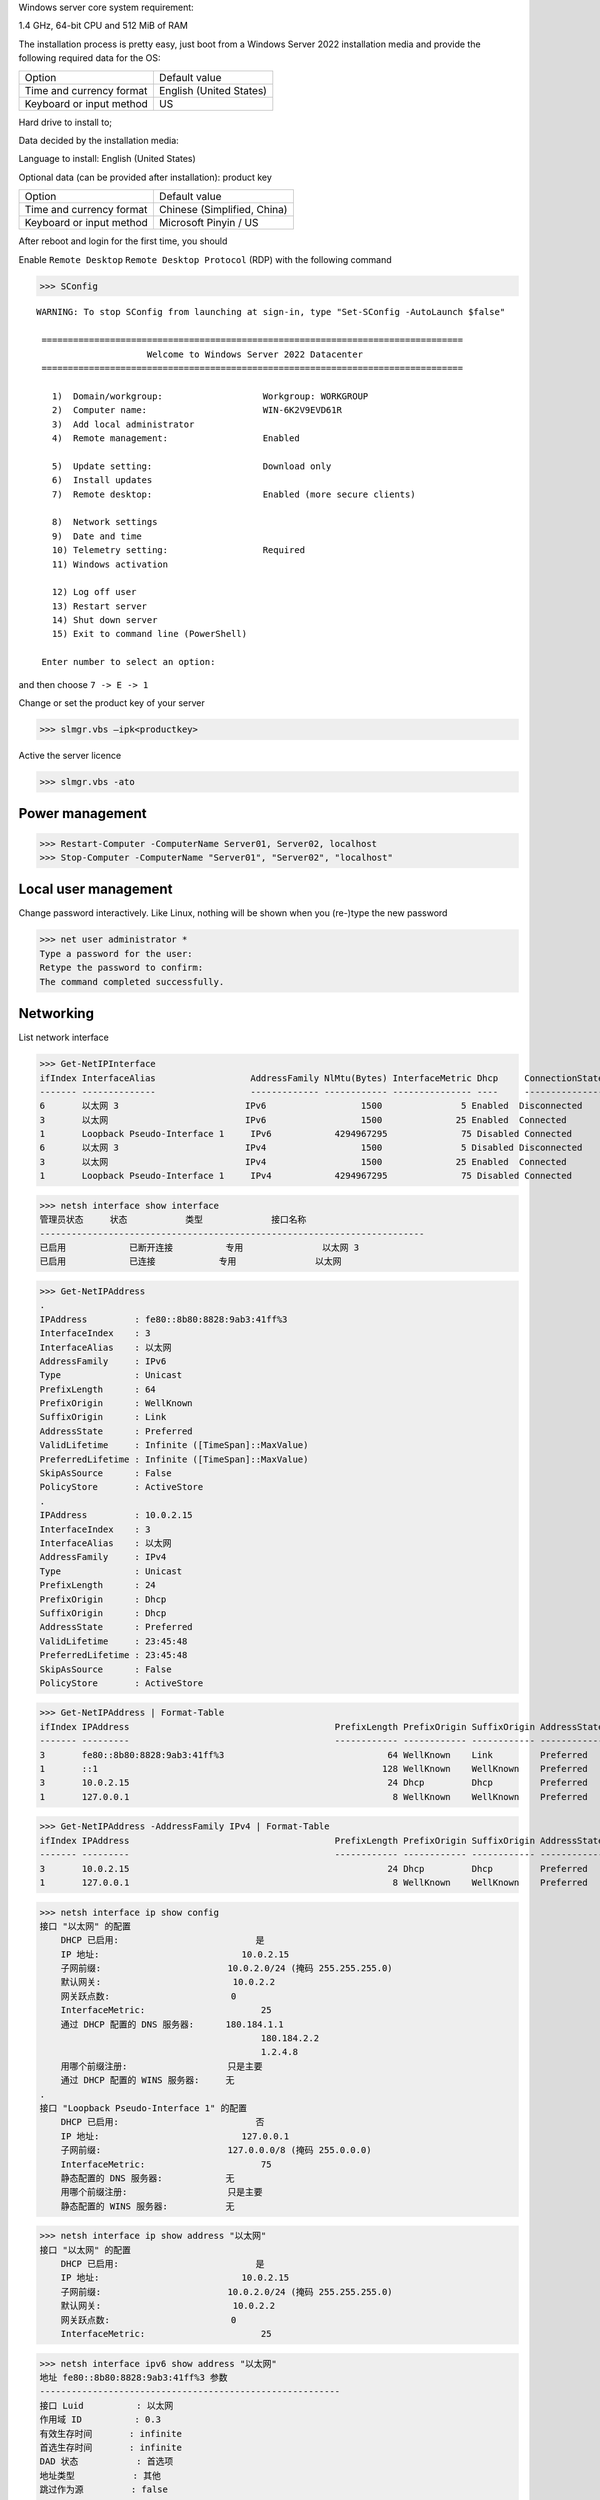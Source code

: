 Windows server core system requirement:

1.4 GHz, 64-bit CPU and 512 MiB of RAM

The installation process is pretty easy, just boot from a Windows Server 2022 installation media and provide the following required data for the OS:

======================== ========================
          Option              Default value
------------------------ ------------------------
Time and currency format English (United States)
Keyboard or input method US
======================== ========================

Hard drive to install to;

Data decided by the installation media:

Language to install: English (United States)

Optional data (can be provided after installation): product key

======================== ============================
          Option              Default value
Time and currency format Chinese (Simplified, China)
Keyboard or input method Microsoft Pinyin / US
======================== ============================

After reboot and login for the first time, you should

Enable ``Remote Desktop`` ``Remote Desktop Protocol`` (RDP) with the following command

>>> SConfig

::

 WARNING: To stop SConfig from launching at sign-in, type "Set-SConfig -AutoLaunch $false"

  ================================================================================
                      Welcome to Windows Server 2022 Datacenter
  ================================================================================

    1)  Domain/workgroup:                   Workgroup: WORKGROUP
    2)  Computer name:                      WIN-6K2V9EVD61R
    3)  Add local administrator
    4)  Remote management:                  Enabled

    5)  Update setting:                     Download only
    6)  Install updates
    7)  Remote desktop:                     Enabled (more secure clients)

    8)  Network settings
    9)  Date and time
    10) Telemetry setting:                  Required
    11) Windows activation

    12) Log off user
    13) Restart server
    14) Shut down server
    15) Exit to command line (PowerShell)

  Enter number to select an option:

and then choose ``7 -> E -> 1``

Change or set the product key of your server

>>> slmgr.vbs –ipk<productkey>

Active the server licence

>>> slmgr.vbs -ato

Power management
----------------

>>> Restart-Computer -ComputerName Server01, Server02, localhost
>>> Stop-Computer -ComputerName "Server01", "Server02", "localhost"

Local user management
------------------------

Change password interactively. Like Linux, nothing will be shown when you (re-)type the new password

>>> net user administrator *
Type a password for the user:
Retype the password to confirm:
The command completed successfully.

Networking
----------

List network interface

>>> Get-NetIPInterface
ifIndex InterfaceAlias                  AddressFamily NlMtu(Bytes) InterfaceMetric Dhcp     ConnectionState PolicyStore
------- --------------                  ------------- ------------ --------------- ----     --------------- -----------
6       以太网 3                        IPv6                  1500               5 Enabled  Disconnected    ActiveStore
3       以太网                          IPv6                  1500              25 Enabled  Connected       ActiveStore
1       Loopback Pseudo-Interface 1     IPv6            4294967295              75 Disabled Connected       ActiveStore
6       以太网 3                        IPv4                  1500               5 Disabled Disconnected    ActiveStore
3       以太网                          IPv4                  1500              25 Enabled  Connected       ActiveStore
1       Loopback Pseudo-Interface 1     IPv4            4294967295              75 Disabled Connected       ActiveStore

>>> netsh interface show interface
管理员状态     状态           类型             接口名称
-------------------------------------------------------------------------
已启用            已断开连接          专用               以太网 3
已启用            已连接            专用               以太网

>>> Get-NetIPAddress
.
IPAddress         : fe80::8b80:8828:9ab3:41ff%3
InterfaceIndex    : 3
InterfaceAlias    : 以太网
AddressFamily     : IPv6
Type              : Unicast
PrefixLength      : 64
PrefixOrigin      : WellKnown
SuffixOrigin      : Link
AddressState      : Preferred
ValidLifetime     : Infinite ([TimeSpan]::MaxValue)
PreferredLifetime : Infinite ([TimeSpan]::MaxValue)
SkipAsSource      : False
PolicyStore       : ActiveStore
.
IPAddress         : 10.0.2.15
InterfaceIndex    : 3
InterfaceAlias    : 以太网
AddressFamily     : IPv4
Type              : Unicast
PrefixLength      : 24
PrefixOrigin      : Dhcp
SuffixOrigin      : Dhcp
AddressState      : Preferred
ValidLifetime     : 23:45:48
PreferredLifetime : 23:45:48
SkipAsSource      : False
PolicyStore       : ActiveStore

>>> Get-NetIPAddress | Format-Table
ifIndex IPAddress                                       PrefixLength PrefixOrigin SuffixOrigin AddressState PolicyStore
------- ---------                                       ------------ ------------ ------------ ------------ -----------
3       fe80::8b80:8828:9ab3:41ff%3                               64 WellKnown    Link         Preferred    ActiveStore
1       ::1                                                      128 WellKnown    WellKnown    Preferred    ActiveStore
3       10.0.2.15                                                 24 Dhcp         Dhcp         Preferred    ActiveStore
1       127.0.0.1                                                  8 WellKnown    WellKnown    Preferred    ActiveStore

>>> Get-NetIPAddress -AddressFamily IPv4 | Format-Table
ifIndex IPAddress                                       PrefixLength PrefixOrigin SuffixOrigin AddressState PolicyStore
------- ---------                                       ------------ ------------ ------------ ------------ -----------
3       10.0.2.15                                                 24 Dhcp         Dhcp         Preferred    ActiveStore
1       127.0.0.1                                                  8 WellKnown    WellKnown    Preferred    ActiveStore

>>> netsh interface ip show config
接口 "以太网" 的配置
    DHCP 已启用:                          是
    IP 地址:                           10.0.2.15
    子网前缀:                        10.0.2.0/24 (掩码 255.255.255.0)
    默认网关:                         10.0.2.2
    网关跃点数:                       0
    InterfaceMetric:                      25
    通过 DHCP 配置的 DNS 服务器:      180.184.1.1
                                          180.184.2.2
                                          1.2.4.8
    用哪个前缀注册:                   只是主要
    通过 DHCP 配置的 WINS 服务器:     无
.
接口 "Loopback Pseudo-Interface 1" 的配置
    DHCP 已启用:                          否
    IP 地址:                           127.0.0.1
    子网前缀:                        127.0.0.0/8 (掩码 255.0.0.0)
    InterfaceMetric:                      75
    静态配置的 DNS 服务器:            无
    用哪个前缀注册:                   只是主要
    静态配置的 WINS 服务器:           无

>>> netsh interface ip show address "以太网"
接口 "以太网" 的配置
    DHCP 已启用:                          是
    IP 地址:                           10.0.2.15
    子网前缀:                        10.0.2.0/24 (掩码 255.255.255.0)
    默认网关:                         10.0.2.2
    网关跃点数:                       0
    InterfaceMetric:                      25

>>> netsh interface ipv6 show address "以太网"
地址 fe80::8b80:8828:9ab3:41ff%3 参数
---------------------------------------------------------
接口 Luid          : 以太网
作用域 ID          : 0.3
有效生存时间       : infinite
首选生存时间       : infinite
DAD 状态           : 首选项
地址类型           : 其他
跳过作为源         : false

Set static IP, mask, gateway

>>> New-NetIPAddress -InterfaceAlias Ethernet -IPAddress 10.3.3.11 -PrefixLength 24 -DefaultGateway 10.3.3.1
>>> Set-NetIPAddress -InterfaceAlias Ethernet -IPAddress 10.3.3.11 -PrefixLength 24 -DefaultGateway 10.3.3.1

>>> netsh interface ipv4 set address "Local Area Connection" source=static 10.3.3.11 255.255.255.0 10.3.3.1

>>> Get-NetAdapter
Name      InterfaceDescription       ifIndex Status   MacAddress          LinkSpeed
----      --------------------       ------- ------   ----------          ---------
Ethernet  Intel(R) 82574L Gigabit...       6 Up       52-54-00-B3-8F-D6      1 Gbps

Change **only** the gateway of interface of specified name

>>> netsh interface ip set address name="Ethernet 2" static 10.3.3.6 255.255.255.0 10.3.3.254

>>> Get-DnsClientServerAddress -InterfaceIndex 6
InterfaceAlias  Interface Address ServerAddresses
                Index     Family
--------------  --------- ------- ---------------
Ethernet                6 IPv4    {192.168.122.1}
Ethernet                6 IPv6    {}

>>> Set-DnsClientServerAddress -InterfaceIndex 6 -ServerAddresses ("10.10.10.10")

Set primary DNS server

>>> netsh interface ipv4 add dnsserver "Local Area Connection" address=10.3.3.3 index=1

Set secondary DNS server

>>> netsh interface ipv4 add dnsserver "Local Area Connection" address=10.3.3.4 index=2

Remove DNS server from interface

>>> netsh interface ipv4 delete dnsservers "Local Area Connection" 10.3.3.4 (or all)

Set interface to DHCP

>>> netsh interface ipv4 set address "Local Area Connection" source=dhcp

Disable interface

>>> netsh interface set interface "Local Area Connection" disabled (or enabled to re-enable)

Get route table

>>> Get-NetRoute
ifIndex DestinationPrefix                              NextHop
------- -----------------                              -------
3       255.255.255.255/32                             0.0.0.0
.
1       ::1/128                                        ::

Get very verbose route information

>>> Get-NetRoute | Format-List -Property *

>>> New-NetRoute -DestinationPrefix "10.0.0.0/24" -InterfaceIndex 12 -NextHop 192.168.0.1 [-RouteMetric 128]

show current IPv4 route, 查看当前 IPv4 路由

removes all of the IP routes that have a next hop of ``192.168.0.1``
>>> Remove-NetRoute -NextHop "192.168.0.1"

>>> route [-4] PRINT

Add a new route, ``-p`` means persistant, 选项使以下路由配成持久生效（即重启后此路由仍在）

>>> route [-p] ADD 10.3.0.0 mask 255.255.0.0 10.3.3.254 [metric 10]
 操作完成!

>>> route ADD 3ffe::/32 3ffe::1

>>>  help curl
名称
    Invoke-WebRequest
.
语法
    Invoke-WebRequest [-Uri] <uri>  [<CommonParameters>]
.
别名
    iwr
    wget
    curl

Firewall
========

>>> New-NetFirewallRule -DisplayName "Allow inbound ICMPv4" -Direction Inbound -Protocol ICMPv4 -IcmpType Any -RemoteAddress LocalSubnet -Action Allow
>>> New-NetFirewallRule -DisplayName "Allow inbound ICMPv6" -Direction Inbound -Protocol ICMPv6 -IcmpType Any -RemoteAddress LocalSubnet -Action Allow

Service management
---------------------

List running service

>>> sc query

Start / stop a service

>>> sc start (service name)
>>> sc stop (service name)

Disable a service

>>> sc config (service name) start=disabled

Security
--------

>>> $User = "Domain01\User01"
>>> $PWord = ConvertTo-SecureString -String "P@sSwOrd" -AsPlainText -Force
>>> $credential = New-Object -TypeName System.Management.Automation.PSCredential -ArgumentList $User, $PWord

Interactively ask for a credential, and use the credential by using the variable

>>> $Cred = Get-Credential

Hardware (driver) management
-----------------------------

Query active drivers

>>> sc query type=driver

Install a driver

>>> pnputil -i -a oemdriver.inf

Storage management
---------------------

Find out available space on a drive

>>> Get-PSDrive C
>>> Get-CimInstance -ClassName Win32_LogicalDisk | Select-Object DeviceID, FreeSpace, Size
>>> fsutil volume diskFree C:

List PowerShell cmdlets in the `Storage`_ module (used for disk management)

>>> Get-Command -Module Storage | Measure-Object

>>> Get-Command -Module Storage

List Local Disks and Partitions

>>> Get-Disk -Number 6
Number Friendly Name Serial Number HealthStatus OperationalStatus Total Size Partition Style
------ ------------- ------------- ------------ ----------------- ---------- ---------------
0      QEMU HARDDISK QM00001       Healthy      Online                 16 GB MBR

>>> Get-Disk | Where-Object IsSystem -eq $True | ft -AutoSize
Number Friendly Name Serial Number HealthStatus OperationalStatus Total Size Partition Style
------ ------------- ------------- ------------ ----------------- ---------- ---------------
0      QEMU HARDDISK QM00001       Healthy      Online                 16 GB MBR

List physical disk

>>> Get-PhysicalDisk
Number FriendlyName  SerialNumber MediaType   CanPool OperationalStatus HealthStatus Usage        Size
------ ------------  ------------ ---------   ------- ----------------- ------------ -----        ----
0      QEMU HARDDISK QM00001      Unspecified False   OK                Healthy      Auto-Select 16 GB

>>> Get-Partition
   DiskPath: \\?\scsi#disk&ven_qemu&prod_harddisk#4&2749002f&0&000000#{53f56307-b6bf-11d0-94f2-00a0c91efb8b}
. 
PartitionNumber  DriveLetter Offset                                        Size Type
---------------  ----------- ------                                        ---- ----
1                           1048576                                     100 MB IFS
2                C           105906176                                 15.39 GB IFS
3                           16629366784                                 523 MB Unknown

List paritions of specified disk

>>> Get-Partition -DiskNumber 1,2

Get all ``USB`` or ``iSCSI`` disks

>>> Get-Disk | Where-Object -FilterScript {$_.Bustype -Eq "USB"}
>>> Get-Disk | Where-Object -FilterScript {$_.Bustype -Eq "iSCSI"}

List all Windows volume

>>> Get-Volume
DriveLetter FriendlyName         FileSystemType DriveType HealthStatus OperationalStatus SizeRemaining     Size
----------- ------------         -------------- --------- ------------ ----------------- -------------     ----
D           SSS_X64FRE_EN-US_DV9 Unknown        CD-ROM    Healthy      OK                          0 B  5.17 GB
            System Reserved      NTFS           Fixed     Healthy      OK                     68.18 MB   100 MB
                                 NTFS           Fixed     Healthy      OK                     83.41 MB   523 MB
C                                NTFS           Fixed     Healthy      OK                      8.18 GB 15.39 GB

List offline disk (no output when none presents)

>>> Get-Disk | Where-Object IsOffline -eq $True | ft -AutoSize

Bring offline disk online and make it ready to be used

>>> Get-Disk | Where-Object IsOffline -eq $True | Set-Disk -IsOffline $False

Initialize the unused disk

>>> Initialize-Disk -Number <index.of.disk>
>>> Initialize-Disk -Number <index.of.disk> -PartitionStyle MBR

``mbr2gpt.exe`` can be used to convert a MBR disk to a GPT one without moving the data on it

Create a new partition and assign specified driver letter

>>> New-Partition -DiskNumber <index.of.disk> -Size 10gb -DriveLetter L

Create a new partition taken all available space and assign a drive letter automatically

>>> New-Partition -DiskNumber <index.of.disk> -AssignDriveLetter –UseMaximumSize

>>> Get-PartitionSupportedSize -DriveLetter <drive.letter> | Format-List

>>> $MaxSize = (Get-PartitionSupportedSize -DriveLetter <drive.letter>).SizeMax

>>> Resize-Partition -DriveLetter <drive.letter> -Size $MaxSize

>>> Set-Partition -DriveLetter <drive.letter> -IsActive $true

>>> Format-Volume -DriveLetter <drive.letter> -FileSystem NTFS -NewFileSystemLabel Data -Confirm:$false

You can specify multiple disk by comma separated index like ``1,3``

>>> Get-Partition -DiskNumber <index.of.disk> | Remove-Partition -Confirm:$false

Dangerous command: delete all partition and clear the data on a disk

>>> Clear-Disk -Number <index.of.disk> -RemoveData -Confirm:$false
>>> Clear-Disk -Number 1 -RemoveData -RemoveOEM

Preparing a new empty drive

>>> Get-Disk | Where-Object PartitionStyle -eq 'RAW' | Initialize-Disk -PartitionStyle MBR -PassThru | New-Partition -AssignDriveLetter -UseMaximumSize | Format-Volume -FileSystem NTFS -Confirm:$false

.. _Storage: https://docs.microsoft.com/en-us/powershell/module/storage/

Different license level feature comparison: https://docs.microsoft.com/en-us/windows-server/get-started/editions-comparison-windows-server-2019

https://learn.microsoft.com/en-us/powershell/module/nettcpip/new-netroute

https://learn.microsoft.com/en-us/powershell/module/nettcpip/set-netroute

https://learn.microsoft.com/en-us/powershell/module/nettcpip/remove-netroute

https://docs.microsoft.com/en-us/powershell/module/netsecurity/new-netfirewallrule

https://www.kimiushida.com/bitsandpieces/articles/windows_server_core_command_cheat_sheet/index.html

https://docs.microsoft.com/en-my/powershell/module/Microsoft.PowerShell.Security/Get-Credential
